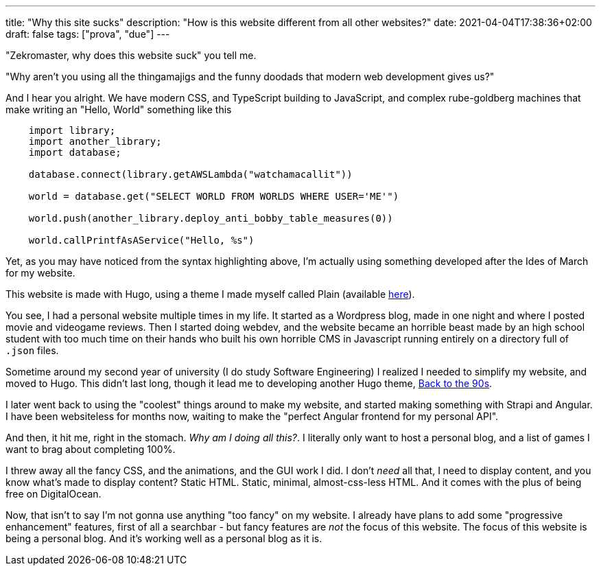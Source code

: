 ---
title: "Why this site sucks"
description: "How is this website different from all other websites?"
date: 2021-04-04T17:38:36+02:00
draft: false
tags: ["prova", "due"]
---

"Zekromaster, why does this website suck" you tell me.

"Why aren't you using all the thingamajigs and the funny doodads that modern 
web development gives us?"

And I hear you alright. We have modern CSS, and TypeScript building to 
JavaScript, and complex rube-goldberg machines that make writing an 
"Hello, World" something like this

```python
    import library;
    import another_library;
    import database;

    database.connect(library.getAWSLambda("watchamacallit"))

    world = database.get("SELECT WORLD FROM WORLDS WHERE USER='ME'")

    world.push(another_library.deploy_anti_bobby_table_measures(0))

    world.callPrintfAsAService("Hello, %s")
```
Yet, as you may have noticed from the syntax highlighting above, I'm actually
using something developed after the Ides of March for my website.

This website is made with Hugo, using a theme I made myself called Plain 
(available https://github.com/Zekromaster/HugoTheme-Plain[here]).

You see, I had a personal website multiple times in my life. It started as a
Wordpress blog, made in one night and where I posted movie and videogame 
reviews. Then I started doing webdev, and the website became an horrible beast
made by an high school student with too much time on their hands who built his
own horrible CMS in Javascript running entirely on a directory full of `.json`
files.

Sometime around my second year of university (I do study Software Engineering) I
realized I needed to simplify my website, and moved to Hugo. This didn't last 
long, though it lead me to developing another Hugo theme, 
https://github.com/Zekromaster/HugoTheme-BackToThe90s[Back to the 90s].

I later went back to using the "coolest" things around to make my website, and 
started making something with Strapi and Angular. I have been websiteless for
months now, waiting to make the "perfect Angular frontend for my personal API".

And then, it hit me, right in the stomach. _Why am I doing all this?_. I 
literally only want to host a personal blog, and a list of games I want to brag
about completing 100%.

I threw away all the fancy CSS, and the animations, and the GUI work I did. I
don't _need_ all that, I need to display content, and you know what's made to 
display content? Static HTML. Static, minimal, almost-css-less HTML. And it 
comes with the plus of being free on DigitalOcean.

Now, that isn't to say I'm not gonna use anything "too fancy" on my website. I
already have plans to add some "progressive enhancement" features, first of all
a searchbar - but fancy features are _not_ the focus of this website. The focus 
of this website is being a personal blog. And it's working well as a personal 
blog as it is.